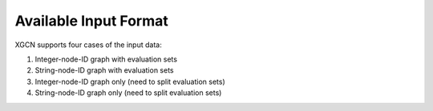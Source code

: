 Available Input Format
=========================

XGCN supports four cases of the input data:

1) Integer-node-ID graph with evaluation sets

2) String-node-ID graph with evaluation sets

3) Integer-node-ID graph only (need to split evaluation sets)

4) String-node-ID graph only (need to split evaluation sets)

